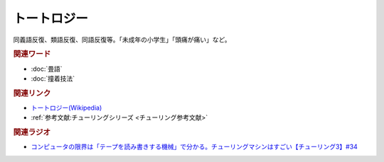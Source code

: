 トートロジー
==========================================
.. glossary::
    トートロジー : と

同義語反復、類語反復、同語反復等。「未成年の小学生」「頭痛が痛い」など。

.. rubric:: 関連ワード
* :doc:`畳語` 
* :doc:`撞着技法` 

.. rubric:: 関連リンク
* `トートロジー(Wikipedia) <https://ja.wikipedia.org/wiki/トートロジー>`_ 
* :ref:`参考文献:チューリングシリーズ <チューリング参考文献>`

.. rubric:: 関連ラジオ
* `コンピュータの限界は「テープを読み書きする機械」で分かる。チューリングマシンはすごい【チューリング3】#34`_

.. _コンピュータの限界は「テープを読み書きする機械」で分かる。チューリングマシンはすごい【チューリング3】#34: https://www.youtube.com/watch?v=_slVM-J7t-0
